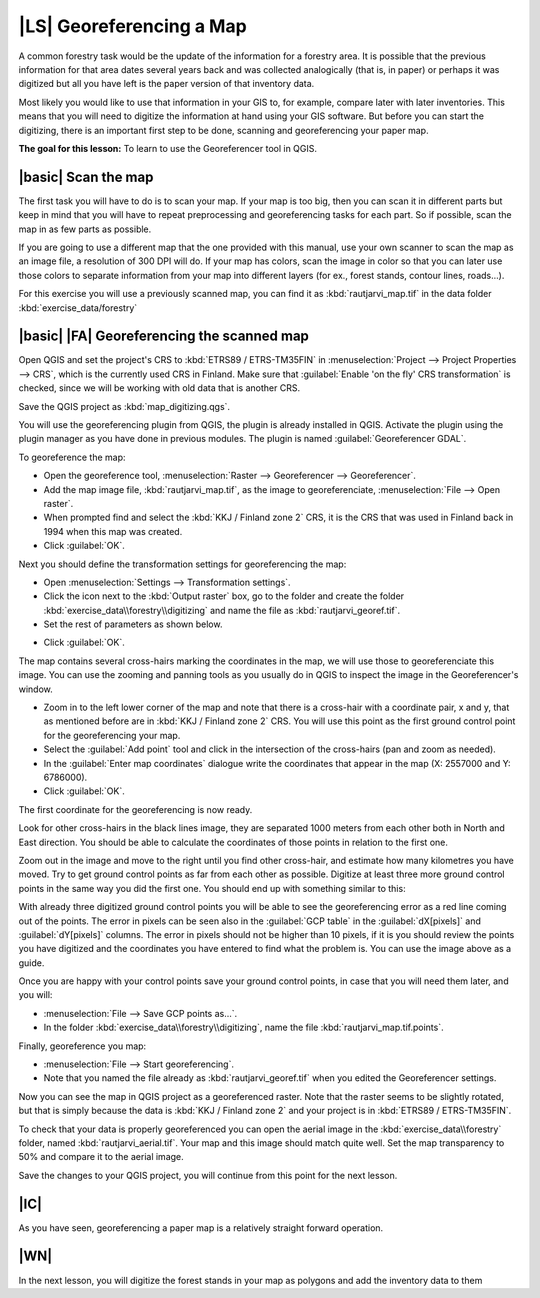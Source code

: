 |LS| Georeferencing a Map
===============================================================================

A common forestry task would be the update of the information for a forestry area. It is possible that the previous information for that area dates several years back and was collected analogically (that is, in paper) or perhaps it was digitized but all you have left is the paper version of that inventory data.

Most likely you would like to use that information in your GIS to, for example, compare later with later inventories. This means that you will need to digitize the information at hand using your GIS software. But before you can start the digitizing, there is an important first step to be done, scanning and georeferencing your paper map.

**The goal for this lesson:** To learn to use the Georeferencer tool in QGIS.

|basic| Scan the map
-------------------------------------------------------------------------------

The first task you will have to do is to scan your map. If your map is too big, then you can scan it in different parts but keep in mind that you will have to repeat preprocessing and georeferencing tasks for each part. So if possible, scan the map in as few parts as possible.

If you are going to use a different map that the one provided with this manual, use your own scanner to scan the map as an image file, a resolution of 300 DPI will do. If your map has colors, scan the image in color so that you can later use those colors to separate information from your map into different  layers (for ex., forest stands, contour lines, roads...).

For this exercise you will use a previously scanned map, you can find it as :kbd:`rautjarvi_map.tif` in the data folder :kbd:`exercise_data/forestry`

|basic| |FA| Georeferencing the scanned map
-------------------------------------------------------------------------------

Open QGIS and set the project's CRS to :kbd:`ETRS89 / ETRS-TM35FIN` in :menuselection:`Project --> Project Properties --> CRS`, which is the currently used CRS in Finland. Make sure that :guilabel:`Enable 'on the fly' CRS transformation` is checked, since we will be working with old data that is another CRS.

.. image:: /static/training_manual/forestry/f_1.png
   :align: center

Save the QGIS project as :kbd:`map_digitizing.qgs`.

You will use the georeferencing plugin from QGIS, the plugin is already installed in QGIS. Activate the plugin using the plugin manager as you have done in previous modules. The plugin is named :guilabel:`Georeferencer GDAL`.

To georeference the map:

* Open the georeference tool, :menuselection:`Raster --> Georeferencer --> Georeferencer`.
* Add the map image file, :kbd:`rautjarvi_map.tif`, as the image to georeferenciate, :menuselection:`File --> Open raster`.
* When prompted find and select the :kbd:`KKJ / Finland zone 2` CRS, it is the CRS that was used in Finland back in 1994 when this map was created.
* Click :guilabel:`OK`.

Next you should define the transformation settings for georeferencing the map:

* Open :menuselection:`Settings --> Transformation settings`.
* Click the icon next to the :kbd:`Output raster` box, go to the folder and create the folder :kbd:`exercise_data\\forestry\\digitizing` and name the file as :kbd:`rautjarvi_georef.tif`.
* Set the rest of parameters as shown below.

.. image:: /static/training_manual/forestry/Clipboard10.png
   :align: center
   
* Click :guilabel:`OK`.
   
The map contains several cross-hairs marking the coordinates in the map, we will use those to georeferenciate this image. You can use the zooming and panning tools as you usually do in QGIS to inspect the image in the Georeferencer's window.

* Zoom in to the left lower corner of the map and note that there is a cross-hair with a coordinate pair, x and y, that as mentioned before are in :kbd:`KKJ / Finland zone 2` CRS. You will use this point as the first ground control point for the georeferencing your map.
* Select the :guilabel:`Add point` tool and click in the intersection of the cross-hairs (pan and zoom as needed).
* In the :guilabel:`Enter map coordinates` dialogue write the coordinates that appear in the map (X: 2557000 and Y: 6786000).
* Click :guilabel:`OK`.

The first coordinate for the georeferencing is now ready.

Look for other cross-hairs in the black lines image, they are separated 1000 meters from each other both in North and East direction. You should be able to calculate the coordinates of those points in relation to the first one.

Zoom out in the image and move to the right until you find other cross-hair, and estimate how many kilometres you have moved. Try to get ground control points as far from each other as possible. Digitize at least three more ground control points in the same way you did the first one. You should end up with something similar to this:

.. image:: /static/training_manual/forestry/Clipboard09.png
   :align: center
   
With already three digitized ground control points you will be able to see the georeferencing error as a red line coming out of the points. The error in pixels can be seen also in the :guilabel:`GCP table` in the :guilabel:`dX[pixels]` and :guilabel:`dY[pixels]` columns. The error in pixels should not be higher than 10 pixels, if it is you should review the points you have digitized and the coordinates you have entered to find what the problem is. You can use the image above as a guide.

Once you are happy with your control points save your ground control points, in case that you will need them later, and you will:

* :menuselection:`File --> Save GCP points as...`.
* In the folder :kbd:`exercise_data\\forestry\\digitizing`, name the file :kbd:`rautjarvi_map.tif.points`.

Finally, georeference you map:

* :menuselection:`File --> Start georeferencing`.
* Note that you named the file already as :kbd:`rautjarvi_georef.tif` when you edited the Georeferencer settings.

Now you can see the map in QGIS project as a georeferenced raster. Note that the raster seems to be slightly rotated, but that is simply because the data is :kbd:`KKJ / Finland zone 2` and your project is in :kbd:`ETRS89 / ETRS-TM35FIN`.

To check that your data is properly georeferenced you can open the aerial image in the :kbd:`exercise_data\\forestry` folder, named :kbd:`rautjarvi_aerial.tif`. Your map and this image should match quite well. Set the map transparency to 50% and compare it to the aerial image.

.. image:: /static/training_manual/forestry/Clipboard14.png
   :align: center

Save the changes to your QGIS project, you will continue from this point for the next lesson.

|IC|
-------------------------------------------------------------------------------

As you have seen, georeferencing a paper map is a relatively straight forward operation.

|WN|
-------------------------------------------------------------------------------

In the next lesson, you will digitize the forest stands in your map as polygons and add the inventory data to them
